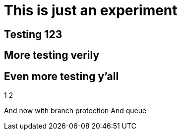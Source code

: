 = This is just an experiment

== Testing 123

== More testing verily

== Even more testing y'all

1
2

And now with branch protection
And queue
